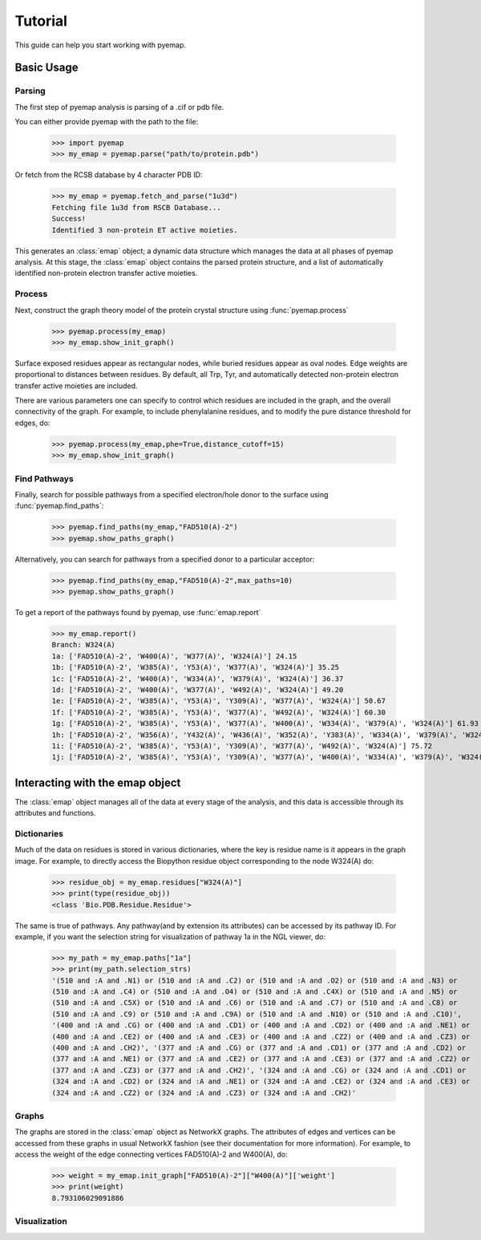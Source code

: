 ==============================
Tutorial
==============================
This guide can help you start working with pyemap.

Basic Usage
===========

Parsing
-------
The first step of pyemap analysis is parsing of a .cif or pdb file.

You can either provide pyemap with the path to the file:

   >>> import pyemap
   >>> my_emap = pyemap.parse("path/to/protein.pdb")

Or fetch from the RCSB database by 4 character PDB ID:

   >>> my_emap = pyemap.fetch_and_parse("1u3d")
   Fetching file 1u3d from RSCB Database...
   Success!
   Identified 3 non-protein ET active moieties.

This generates an :class:`emap` object; a dynamic data structure which manages the data at all phases of pyemap analysis.
At this stage, the :class:`emap` object contains the parsed protein structure, and a list of automatically identified non-protein electron 
transfer active moieties. 

Process
-------
Next, construct the graph theory model of the protein crystal structure using :func:`pyemap.process`

   >>> pyemap.process(my_emap)
   >>> my_emap.show_init_graph()

.. image:: images/1u3d.png

   
Surface exposed residues appear as rectangular nodes, while buried residues appear as oval nodes. Edge weights are proportional 
to distances between residues. By default, all Trp, Tyr, and automatically detected non-protein electron transfer 
active moieties are included.

There are various parameters one can specify to control which residues are included in the graph, and the overall connectivity of the graph.
For example, to include phenylalanine residues, and to modify the pure distance threshold for edges, do:

   >>> pyemap.process(my_emap,phe=True,distance_cutoff=15)
   >>> my_emap.show_init_graph()

.. image:: images/phe.png

Find Pathways
--------------
Finally, search for possible pathways from a specified electron/hole donor to the surface using :func:`pyemap.find_paths`:

   >>> pyemap.find_paths(my_emap,"FAD510(A)-2")
   >>> pyemap.show_paths_graph()

.. image:: images/source_only.png

Alternatively, you can search for pathways from a specified donor to a particular acceptor:

   >>> pyemap.find_paths(my_emap,"FAD510(A)-2",max_paths=10)
   >>> pyemap.show_paths_graph()

.. image:: images/target.png

To get a report of the pathways found by pyemap, use :func:`emap.report`


   >>> my_emap.report()
   Branch: W324(A)
   1a: ['FAD510(A)-2', 'W400(A)', 'W377(A)', 'W324(A)'] 24.15
   1b: ['FAD510(A)-2', 'W385(A)', 'Y53(A)', 'W377(A)', 'W324(A)'] 35.25
   1c: ['FAD510(A)-2', 'W400(A)', 'W334(A)', 'W379(A)', 'W324(A)'] 36.37
   1d: ['FAD510(A)-2', 'W400(A)', 'W377(A)', 'W492(A)', 'W324(A)'] 49.20
   1e: ['FAD510(A)-2', 'W385(A)', 'Y53(A)', 'Y309(A)', 'W377(A)', 'W324(A)'] 50.67
   1f: ['FAD510(A)-2', 'W385(A)', 'Y53(A)', 'W377(A)', 'W492(A)', 'W324(A)'] 60.30
   1g: ['FAD510(A)-2', 'W385(A)', 'Y53(A)', 'W377(A)', 'W400(A)', 'W334(A)', 'W379(A)', 'W324(A)'] 61.93
   1h: ['FAD510(A)-2', 'W356(A)', 'Y432(A)', 'W436(A)', 'W352(A)', 'Y383(A)', 'W334(A)', 'W379(A)', 'W324(A)'] 72.20
   1i: ['FAD510(A)-2', 'W385(A)', 'Y53(A)', 'Y309(A)', 'W377(A)', 'W492(A)', 'W324(A)'] 75.72
   1j: ['FAD510(A)-2', 'W385(A)', 'Y53(A)', 'Y309(A)', 'W377(A)', 'W400(A)', 'W334(A)', 'W379(A)', 'W324(A)'] 77.35

Interacting with the emap object
=================================
The :class:`emap` object manages all of the data at every stage of the analysis, and this data is accessible through its 
attributes and functions. 

Dictionaries
-------------
Much of the data on residues is stored in various dictionaries, where the key is residue name is it appears in the graph image. For example,
to directly access the Biopython residue object corresponding to the node W324(A) do:

   >>> residue_obj = my_emap.residues["W324(A)"]
   >>> print(type(residue_obj))
   <class 'Bio.PDB.Residue.Residue'>

The same is true of pathways. Any pathway(and by extension its attributes) can be accessed by its pathway ID. For example, if you want
the selection string for visualization of pathway 1a in the NGL viewer, do:

   >>> my_path = my_emap.paths["1a"]
   >>> print(my_path.selection_strs)
   '(510 and :A and .N1) or (510 and :A and .C2) or (510 and :A and .O2) or (510 and :A and .N3) or 
   (510 and :A and .C4) or (510 and :A and .O4) or (510 and :A and .C4X) or (510 and :A and .N5) or 
   (510 and :A and .C5X) or (510 and :A and .C6) or (510 and :A and .C7) or (510 and :A and .C8) or 
   (510 and :A and .C9) or (510 and :A and .C9A) or (510 and :A and .N10) or (510 and :A and .C10)', 
   '(400 and :A and .CG) or (400 and :A and .CD1) or (400 and :A and .CD2) or (400 and :A and .NE1) or 
   (400 and :A and .CE2) or (400 and :A and .CE3) or (400 and :A and .CZ2) or (400 and :A and .CZ3) or 
   (400 and :A and .CH2)', '(377 and :A and .CG) or (377 and :A and .CD1) or (377 and :A and .CD2) or 
   (377 and :A and .NE1) or (377 and :A and .CE2) or (377 and :A and .CE3) or (377 and :A and .CZ2) or 
   (377 and :A and .CZ3) or (377 and :A and .CH2)', '(324 and :A and .CG) or (324 and :A and .CD1) or 
   (324 and :A and .CD2) or (324 and :A and .NE1) or (324 and :A and .CE2) or (324 and :A and .CE3) or 
   (324 and :A and .CZ2) or (324 and :A and .CZ3) or (324 and :A and .CH2)'


Graphs
------
The graphs are stored in the :class:`emap` object as NetworkX graphs. The attributes of edges and vertices can be accessed
from these graphs in usual NetworkX fashion (see their documentation for more information). For example, to access the weight of the
edge connecting vertices FAD510(A)-2 and W400(A), do:

   >>> weight = my_emap.init_graph["FAD510(A)-2"]["W400(A)"]['weight']
   >>> print(weight)
   8.793106029091886

Visualization
-------------





